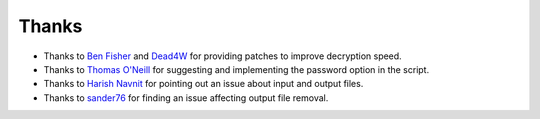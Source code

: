 Thanks
===============
* Thanks to `Ben Fisher`_ and `Dead4W`_ for providing patches to improve decryption speed.

* Thanks to `Thomas O'Neill`_ for suggesting and implementing the password option in the script.

* Thanks to `Harish Navnit`_ for pointing out an issue about input and output files.

* Thanks to `sander76`_ for finding an issue affecting output file removal.

.. _Ben Fisher: https://downpoured.github.io/

.. _Thomas O'Neill: https://github.com/toneill818

.. _Harish Navnit: https://github.com/harishnavnit

.. _sander76: https://github.com/sander76

.. _Dead4W: https://github.com/Dead4W
